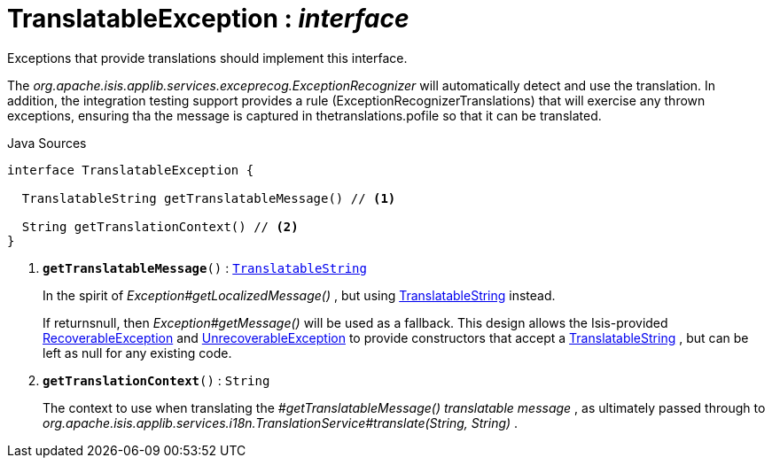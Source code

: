 = TranslatableException : _interface_
:Notice: Licensed to the Apache Software Foundation (ASF) under one or more contributor license agreements. See the NOTICE file distributed with this work for additional information regarding copyright ownership. The ASF licenses this file to you under the Apache License, Version 2.0 (the "License"); you may not use this file except in compliance with the License. You may obtain a copy of the License at. http://www.apache.org/licenses/LICENSE-2.0 . Unless required by applicable law or agreed to in writing, software distributed under the License is distributed on an "AS IS" BASIS, WITHOUT WARRANTIES OR  CONDITIONS OF ANY KIND, either express or implied. See the License for the specific language governing permissions and limitations under the License.

Exceptions that provide translations should implement this interface.

The _org.apache.isis.applib.services.exceprecog.ExceptionRecognizer_ will automatically detect and use the translation. In addition, the integration testing support provides a rule (ExceptionRecognizerTranslations) that will exercise any thrown exceptions, ensuring tha the message is captured in thetranslations.pofile so that it can be translated.

.Java Sources
[source,java]
----
interface TranslatableException {

  TranslatableString getTranslatableMessage() // <.>

  String getTranslationContext() // <.>
}
----

<.> `[teal]#*getTranslatableMessage*#()` : `xref:system:generated:index/applib/services/i18n/TranslatableString.adoc[TranslatableString]`
+
--
In the spirit of _Exception#getLocalizedMessage()_ , but using xref:system:generated:index/applib/services/i18n/TranslatableString.adoc[TranslatableString] instead.

If returnsnull, then _Exception#getMessage()_ will be used as a fallback. This design allows the Isis-provided xref:system:generated:index/applib/exceptions/RecoverableException.adoc[RecoverableException] and xref:system:generated:index/applib/exceptions/UnrecoverableException.adoc[UnrecoverableException] to provide constructors that accept a xref:system:generated:index/applib/services/i18n/TranslatableString.adoc[TranslatableString] , but can be left as null for any existing code.
--
<.> `[teal]#*getTranslationContext*#()` : `String`
+
--
The context to use when translating the _#getTranslatableMessage() translatable message_ , as ultimately passed through to _org.apache.isis.applib.services.i18n.TranslationService#translate(String, String)_ .
--

